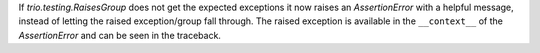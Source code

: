 If `trio.testing.RaisesGroup` does not get the expected exceptions it now raises an `AssertionError` with a helpful message, instead of letting the raised exception/group fall through. The raised exception is available in the ``__context__`` of the `AssertionError` and can be seen in the traceback.
